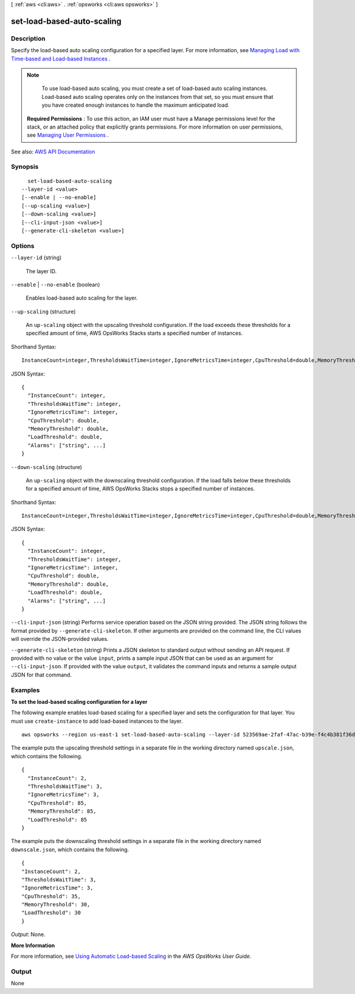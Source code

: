 [ :ref:`aws <cli:aws>` . :ref:`opsworks <cli:aws opsworks>` ]

.. _cli:aws opsworks set-load-based-auto-scaling:


***************************
set-load-based-auto-scaling
***************************



===========
Description
===========



Specify the load-based auto scaling configuration for a specified layer. For more information, see `Managing Load with Time-based and Load-based Instances <http://docs.aws.amazon.com/opsworks/latest/userguide/workinginstances-autoscaling.html>`_ .

 

.. note::

   

  To use load-based auto scaling, you must create a set of load-based auto scaling instances. Load-based auto scaling operates only on the instances from that set, so you must ensure that you have created enough instances to handle the maximum anticipated load.

   

 

 **Required Permissions** : To use this action, an IAM user must have a Manage permissions level for the stack, or an attached policy that explicitly grants permissions. For more information on user permissions, see `Managing User Permissions <http://docs.aws.amazon.com/opsworks/latest/userguide/opsworks-security-users.html>`_ .



See also: `AWS API Documentation <https://docs.aws.amazon.com/goto/WebAPI/opsworks-2013-02-18/SetLoadBasedAutoScaling>`_


========
Synopsis
========

::

    set-load-based-auto-scaling
  --layer-id <value>
  [--enable | --no-enable]
  [--up-scaling <value>]
  [--down-scaling <value>]
  [--cli-input-json <value>]
  [--generate-cli-skeleton <value>]




=======
Options
=======

``--layer-id`` (string)


  The layer ID.

  

``--enable`` | ``--no-enable`` (boolean)


  Enables load-based auto scaling for the layer.

  

``--up-scaling`` (structure)


  An ``up-scaling`` object with the upscaling threshold configuration. If the load exceeds these thresholds for a specified amount of time, AWS OpsWorks Stacks starts a specified number of instances.

  



Shorthand Syntax::

    InstanceCount=integer,ThresholdsWaitTime=integer,IgnoreMetricsTime=integer,CpuThreshold=double,MemoryThreshold=double,LoadThreshold=double,Alarms=string,string




JSON Syntax::

  {
    "InstanceCount": integer,
    "ThresholdsWaitTime": integer,
    "IgnoreMetricsTime": integer,
    "CpuThreshold": double,
    "MemoryThreshold": double,
    "LoadThreshold": double,
    "Alarms": ["string", ...]
  }



``--down-scaling`` (structure)


  An ``up-scaling`` object with the downscaling threshold configuration. If the load falls below these thresholds for a specified amount of time, AWS OpsWorks Stacks stops a specified number of instances.

  



Shorthand Syntax::

    InstanceCount=integer,ThresholdsWaitTime=integer,IgnoreMetricsTime=integer,CpuThreshold=double,MemoryThreshold=double,LoadThreshold=double,Alarms=string,string




JSON Syntax::

  {
    "InstanceCount": integer,
    "ThresholdsWaitTime": integer,
    "IgnoreMetricsTime": integer,
    "CpuThreshold": double,
    "MemoryThreshold": double,
    "LoadThreshold": double,
    "Alarms": ["string", ...]
  }



``--cli-input-json`` (string)
Performs service operation based on the JSON string provided. The JSON string follows the format provided by ``--generate-cli-skeleton``. If other arguments are provided on the command line, the CLI values will override the JSON-provided values.

``--generate-cli-skeleton`` (string)
Prints a JSON skeleton to standard output without sending an API request. If provided with no value or the value ``input``, prints a sample input JSON that can be used as an argument for ``--cli-input-json``. If provided with the value ``output``, it validates the command inputs and returns a sample output JSON for that command.



========
Examples
========

**To set the load-based scaling configuration for a layer**

The following example enables load-based scaling for a specified layer and sets the configuration
for that layer.
You must use ``create-instance`` to add load-based instances to the layer. ::

  aws opsworks --region us-east-1 set-load-based-auto-scaling --layer-id 523569ae-2faf-47ac-b39e-f4c4b381f36d --enable --up-scaling file://upscale.json --down-scaling file://downscale.json

The example puts the upscaling threshold settings in a separate file in the working directory named ``upscale.json``, which contains the following. ::

  {
    "InstanceCount": 2,
    "ThresholdsWaitTime": 3,
    "IgnoreMetricsTime": 3,
    "CpuThreshold": 85,
    "MemoryThreshold": 85,
    "LoadThreshold": 85
  }
  
The example puts the downscaling threshold settings in a separate file in the working directory named ``downscale.json``, which contains the following. ::

  {
  "InstanceCount": 2,
  "ThresholdsWaitTime": 3,
  "IgnoreMetricsTime": 3,
  "CpuThreshold": 35,
  "MemoryThreshold": 30,
  "LoadThreshold": 30
  }

*Output*: None.

**More Information**

For more information, see `Using Automatic Load-based Scaling`_ in the *AWS OpsWorks User Guide*.

.. _`Using Automatic Load-based Scaling`: http://docs.aws.amazon.com/opsworks/latest/userguide/workinginstances-autoscaling-loadbased.html



======
Output
======

None